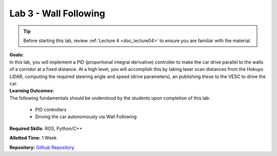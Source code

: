 .. _doc_lab3:


Lab 3 - Wall Following
=======================

.. tip:: Before starting this lab, review :ref:`Lecture 4 <doc_lecture04>` to ensure you are familiar with the material.

| **Goals:**
| In this lab, you will implement a PID (proportional integral derivative) controller to make the car drive parallel to the walls of a corridor at a fixed distance. At a high level, you will accomplish this by taking laser scan distances from the Hokuyo LiDAR, computing the required steering angle and speed (drive parameters), an publishing these to the VESC to drive the car. 

| **Learning Outcomes:**
| The following fundamentals should be understood by the students upon completion of this lab:

	* PID controllers
	* Driving the car autonomously via Wall Following

**Required Skills:** ROS, Python/C++

**Allotted Time:** 1 Week

| **Repository:** `Github Repository <https://github.com/f1tenth/f1tenth_lab3_template/tree/62a7a3d687d00ba1dd25cf7025c13a623bafdb5b>`_ 

.. raw:: html
	
	<iframe frameborder="10" scrolling="no" style="width:100%; height:3439px;" allow="clipboard-write" src="https://emgithub.com/iframe.html?target=https%3A%2F%2Fgithub.com%2Ff1tenth%2Ff1tenth_lab3_template%2Fblob%2F62a7a3d687d00ba1dd25cf7025c13a623bafdb5b%2FREADME.md&style=default&type=markdown&showBorder=on&showLineNumbers=on&showFileMeta=on&showFullPath=on&showCopy=on"></iframe>